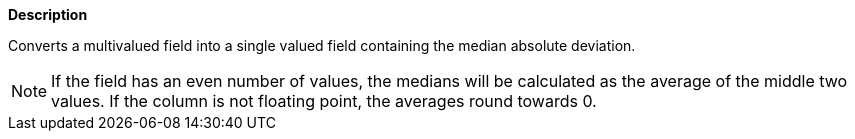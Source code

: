 // This is generated by ESQL's AbstractFunctionTestCase. Do no edit it. See ../README.md for how to regenerate it.

*Description*

Converts a multivalued field into a single valued field containing the median absolute deviation.

NOTE: If the field has an even number of values, the medians will be calculated as the average of the middle two values. If the column is not floating point, the averages round towards 0.
